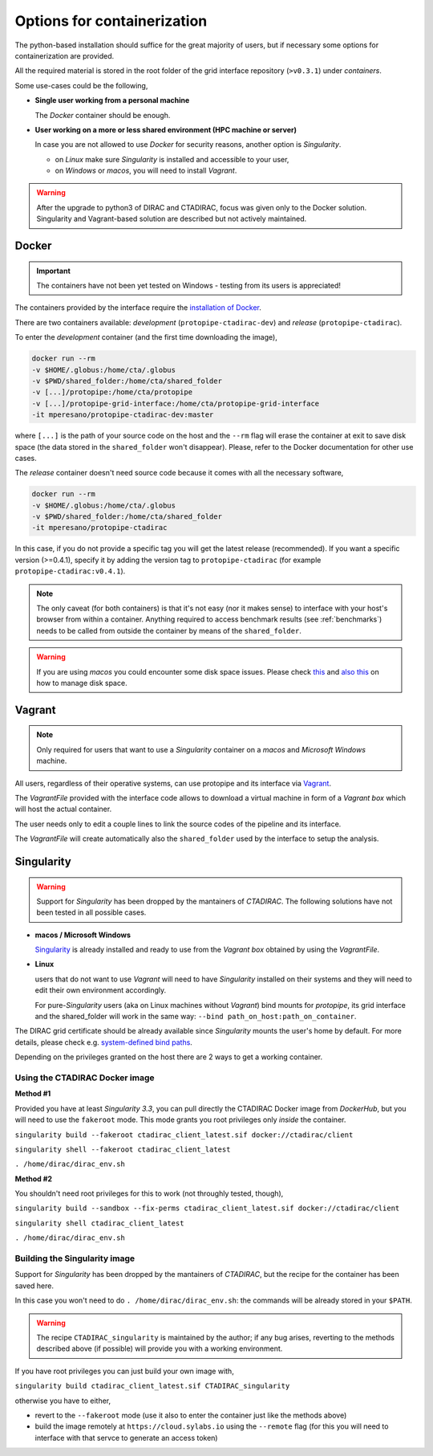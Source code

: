 .. _containers:

Options for containerization
----------------------------

The python-based installation should suffice for the great majority of users,
but if necessary some options for containerization are provided.

All the required material is stored in the root folder
of the grid interface repository (``>v0.3.1``) under `containers`.

Some use-cases could be the following,

- **Single user working from a personal machine**

  The *Docker* container should be enough.

- **User working on a more or less shared environment (HPC machine or server)**

  In case you are not allowed to use *Docker* for security reasons, another option is *Singularity*.

  - on *Linux* make sure *Singularity* is installed and accessible to your user,
  - on *Windows* or *macos*, you will need to install *Vagrant*.

.. warning::
  After the upgrade to python3 of DIRAC and CTADIRAC, focus was given only to the Docker solution.
  Singularity and Vagrant-based solution are described but not actively maintained.


Docker
++++++

.. important::

  The containers have not been yet tested on Windows - testing from its users is appreciated!

The containers provided by the interface require the `installation of Docker <https://docs.docker.com/get-docker/>`_.

There are two containers available: *development* (``protopipe-ctadirac-dev``) and *release* (``protopipe-ctadirac``).

To enter the *development* container (and the first time downloading the image),

.. code-block:: shell

  docker run --rm  
  -v $HOME/.globus:/home/cta/.globus  
  -v $PWD/shared_folder:/home/cta/shared_folder  
  -v [...]/protopipe:/home/cta/protopipe  
  -v [...]/protopipe-grid-interface:/home/cta/protopipe-grid-interface   
  -it mperesano/protopipe-ctadirac-dev:master

where ``[...]`` is the path of your source code on the host and the ``--rm`` flag will erase the container at exit
to save disk space (the data stored in the ``shared_folder`` won't disappear).  
Please, refer to the Docker documentation for other use cases.

The *release* container  doesn't need source code because it comes with all the necessary software,

.. code-block:: shell

  docker run --rm 
  -v $HOME/.globus:/home/cta/.globus 
  -v $PWD/shared_folder:/home/cta/shared_folder 
  -it mperesano/protopipe-ctadirac

In this case, if you do not provide a specific tag you will get the latest release (recommended).
If you want a specific version (>=0.4.1), specify it by adding the version tag to ``protopipe-ctadirac``
(for example ``protopipe-ctadirac:v0.4.1``).

.. note::

  The only caveat (for both containers) is that it's not easy (nor it makes sense) to interface with your host's browser from within a container.  
  Anything required to access benchmark results (see :ref:`benchmarks`) needs to be called from outside the container by means of the ``shared_folder``.

.. warning::
  If you are using *macos* you could encounter some disk space issues.
  Please check `this <https://docs.docker.com/docker-for-mac/space/>`_ and `also this <https://djs55.github.io/jekyll/update/2017/11/27/docker-for-mac-disk-space.html>`_ on how to manage disk space.

Vagrant
+++++++

.. note::
  Only required for users that want to use a *Singularity*
  container on a *macos* and *Microsoft Windows* machine.

All users, regardless of their operative systems, can use protopipe and its interface via
`Vagrant <https://www.vagrantup.com/>`_. 

The *VagrantFile* provided with the interface code allows to download a virtual 
machine in form of a *Vagrant box* which will host the actual container.

The user needs only to edit a couple lines to link the source codes of the
pipeline and its interface.

The *VagrantFile* will create automatically also the ``shared_folder``
used by the interface to setup the analysis.

Singularity
+++++++++++

.. warning::
  Support for *Singularity* has been dropped by the mantainers of *CTADIRAC*.
  The following solutions have not been tested in all possible cases.

- **macos / Microsoft Windows**

  `Singularity <https://sylabs.io/docs/>`_ is already installed and ready to use from the *Vagrant box* 
  obtained by using the *VagrantFile*.

- **Linux**
  
  users that do not want to use *Vagrant* will need to have *Singularity* installed
  on their systems and they will need to edit their own environment accordingly.

  For pure-*Singularity* users (aka on Linux machines without *Vagrant*) 
  bind mounts for *protopipe*, its grid interface and the shared_folder 
  will work in the same way: ``--bind path_on_host:path_on_container``.

The DIRAC grid certificate should be already available since *Singularity* mounts the user's home by default.
For more details, please check e.g. `system-defined bind paths <https://sylabs.io/guides/3.8/user-guide/bind_paths_and_mounts.html#system-defined-bind-paths>`_.

Depending on the privileges granted on the host there are 2 ways to get a working container.

Using the CTADIRAC Docker image
^^^^^^^^^^^^^^^^^^^^^^^^^^^^^^^

**Method #1**

Provided you have at least *Singularity 3.3*, you can pull directly the CTADIRAC Docker image from *DockerHub*,
but you will need to use the ``fakeroot`` mode.
This mode grants you root privileges only *inside* the container.

``singularity build --fakeroot ctadirac_client_latest.sif docker://ctadirac/client``

``singularity shell --fakeroot ctadirac_client_latest``

``. /home/dirac/dirac_env.sh``

**Method #2**

You shouldn't need root privileges for this to work (not throughly tested, though),

``singularity build --sandbox --fix-perms ctadirac_client_latest.sif docker://ctadirac/client``

``singularity shell ctadirac_client_latest``

``. /home/dirac/dirac_env.sh``

Building the Singularity image
^^^^^^^^^^^^^^^^^^^^^^^^^^^^^^

Support for *Singularity* has been dropped by the mantainers of *CTADIRAC*,
but the recipe for the container has been saved here.

In this case you won't need to do ``. /home/dirac/dirac_env.sh``: the 
commands will be already stored in your ``$PATH``.

.. warning::
  The recipe ``CTADIRAC_singularity`` is maintained by the author; if any bug arises,
  reverting to the methods described above (if possible) will provide you with a working environment.

If you have root privileges you can just build your own image with,

``singularity build ctadirac_client_latest.sif CTADIRAC_singularity``

otherwise you have to either,

- revert to the ``--fakeroot`` mode 
  (use it also to enter the container just like the methods above)

- build the image remotely at ``https://cloud.sylabs.io`` using the ``--remote`` flag
  (for this you will need to interface with that servce to generate an access token)

